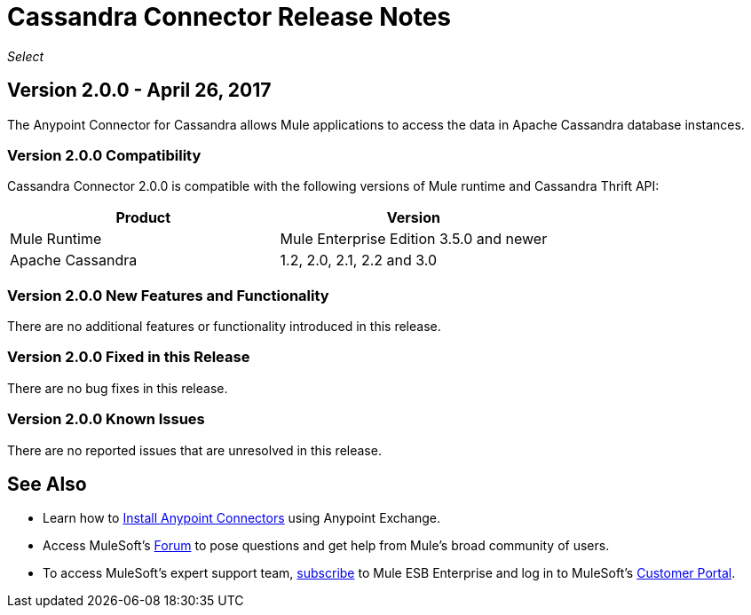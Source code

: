 = Cassandra Connector Release Notes
:keywords: release notes, connectors, cassandra

_Select_


== Version 2.0.0 - April 26, 2017

The Anypoint Connector for Cassandra allows Mule applications to access the data in Apache Cassandra database instances.

=== Version 2.0.0 Compatibility

Cassandra Connector 2.0.0 is compatible with the following versions of Mule runtime and Cassandra Thrift API:

[cols=",",options="header",]
|===
|Product |Version
|Mule Runtime|Mule Enterprise Edition 3.5.0 and newer
|Apache Cassandra|1.2, 2.0, 2.1, 2.2 and 3.0
|===

=== Version 2.0.0 New Features and Functionality

There are no additional features or functionality introduced in this release.

=== Version 2.0.0 Fixed in this Release

There are no bug fixes in this release.

=== Version 2.0.0 Known Issues

There are no reported issues that are unresolved in this release.

== See Also

* Learn how to link:/mule-fundamentals/v/6/anypoint-exchange[Install Anypoint Connectors] using Anypoint Exchange.
* Access MuleSoft’s link:http://forum.mulesoft.org/mulesoft[Forum] to pose questions and get help from Mule’s broad community of users.
* To access MuleSoft’s expert support team, link:http://www.mulesoft.com/mule-esb-subscription[subscribe] to Mule ESB Enterprise and log in to MuleSoft’s link:http://www.mulesoft.com/support-login[Customer Portal].
